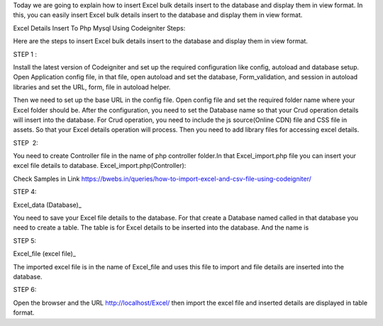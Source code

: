 Today we are going to explain how to insert Excel bulk details insert to the database and display them in view format. In this, you can easily insert Excel bulk details insert to the database and display them in view format.

Excel Details Insert To Php Mysql Using Codeigniter Steps:

Here are the steps to insert Excel bulk details insert to the database and display them in view format.


STEP 1 :                   

Install the latest version of Codeigniter and set up the required configuration like config, autoload and database setup.
Open Application config file, in that file, open autoload and set the database, Form_validation, and session in autoload libraries and set the URL, form, file in autoload helper.

Then we need to set up the base URL in the config file. Open config file and set the required folder name where your Excel folder should be.
After the configuration, you need to set the Database name so that your Crud operation details will insert into the database.
For Crud operation, you need to include the js source(Online CDN) file and CSS file in assets. So that your Excel details operation will process.
Then you need to add library files for accessing excel details.

STEP  2:

You need to create Controller file in the name of php controller folder.In that Excel_import.php file you can insert your excel file details to database.
Excel_import.php(Controller):

Check Samples in Link https://bwebs.in/queries/how-to-import-excel-and-csv-file-using-codeigniter/  

STEP 4:   

Excel_data (Database)_

You need to save your Excel file details to the database.
For that create a Database named called in that database you need to create a table.
The table is for Excel details to be inserted into the database. And the name is

 

STEP 5: 

Excel_file (excel file)_

The imported excel file is in the name of Excel_file and uses this file to import and file details are inserted into the database.

STEP 6:  

Open the browser and the URL http://localhost/Excel/ then import the excel file and inserted details are displayed in table format.
